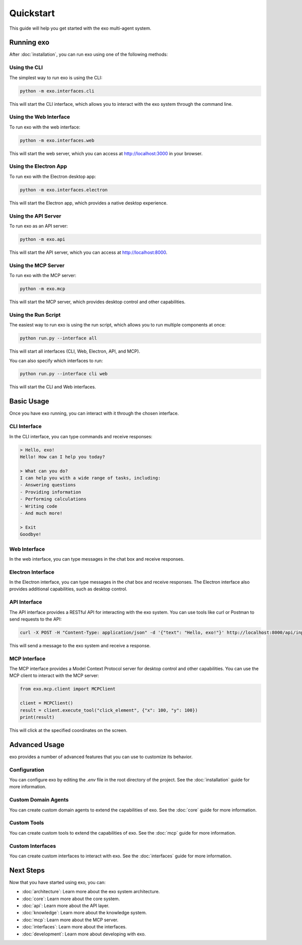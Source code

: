 Quickstart
==========

This guide will help you get started with the exo multi-agent system.

Running exo
----------

After :doc:`installation`, you can run exo using one of the following methods:

Using the CLI
~~~~~~~~~~~~

The simplest way to run exo is using the CLI:

.. code-block:: bash

    python -m exo.interfaces.cli

This will start the CLI interface, which allows you to interact with the exo system through the command line.

Using the Web Interface
~~~~~~~~~~~~~~~~~~~~~

To run exo with the web interface:

.. code-block:: bash

    python -m exo.interfaces.web

This will start the web server, which you can access at http://localhost:3000 in your browser.

Using the Electron App
~~~~~~~~~~~~~~~~~~~~

To run exo with the Electron desktop app:

.. code-block:: bash

    python -m exo.interfaces.electron

This will start the Electron app, which provides a native desktop experience.

Using the API Server
~~~~~~~~~~~~~~~~~~

To run exo as an API server:

.. code-block:: bash

    python -m exo.api

This will start the API server, which you can access at http://localhost:8000.

Using the MCP Server
~~~~~~~~~~~~~~~~~~

To run exo with the MCP server:

.. code-block:: bash

    python -m exo.mcp

This will start the MCP server, which provides desktop control and other capabilities.

Using the Run Script
~~~~~~~~~~~~~~~~~~

The easiest way to run exo is using the run script, which allows you to run multiple components at once:

.. code-block:: bash

    python run.py --interface all

This will start all interfaces (CLI, Web, Electron, API, and MCP).

You can also specify which interfaces to run:

.. code-block:: bash

    python run.py --interface cli web

This will start the CLI and Web interfaces.

Basic Usage
----------

Once you have exo running, you can interact with it through the chosen interface.

CLI Interface
~~~~~~~~~~~

In the CLI interface, you can type commands and receive responses:

.. code-block:: bash

    > Hello, exo!
    Hello! How can I help you today?

    > What can you do?
    I can help you with a wide range of tasks, including:
    - Answering questions
    - Providing information
    - Performing calculations
    - Writing code
    - And much more!

    > Exit
    Goodbye!

Web Interface
~~~~~~~~~~~

In the web interface, you can type messages in the chat box and receive responses.

Electron Interface
~~~~~~~~~~~~~~~

In the Electron interface, you can type messages in the chat box and receive responses. The Electron interface also provides additional capabilities, such as desktop control.

API Interface
~~~~~~~~~~~

The API interface provides a RESTful API for interacting with the exo system. You can use tools like curl or Postman to send requests to the API:

.. code-block:: bash

    curl -X POST -H "Content-Type: application/json" -d '{"text": "Hello, exo!"}' http://localhost:8000/api/input

This will send a message to the exo system and receive a response.

MCP Interface
~~~~~~~~~~~

The MCP interface provides a Model Context Protocol server for desktop control and other capabilities. You can use the MCP client to interact with the MCP server:

.. code-block:: python

    from exo.mcp.client import MCPClient

    client = MCPClient()
    result = client.execute_tool("click_element", {"x": 100, "y": 100})
    print(result)

This will click at the specified coordinates on the screen.

Advanced Usage
-------------

exo provides a number of advanced features that you can use to customize its behavior.

Configuration
~~~~~~~~~~~

You can configure exo by editing the `.env` file in the root directory of the project. See the :doc:`installation` guide for more information.

Custom Domain Agents
~~~~~~~~~~~~~~~~~

You can create custom domain agents to extend the capabilities of exo. See the :doc:`core` guide for more information.

Custom Tools
~~~~~~~~~~

You can create custom tools to extend the capabilities of exo. See the :doc:`mcp` guide for more information.

Custom Interfaces
~~~~~~~~~~~~~~

You can create custom interfaces to interact with exo. See the :doc:`interfaces` guide for more information.

Next Steps
---------

Now that you have started using exo, you can:

- :doc:`architecture`: Learn more about the exo system architecture.
- :doc:`core`: Learn more about the core system.
- :doc:`api`: Learn more about the API layer.
- :doc:`knowledge`: Learn more about the knowledge system.
- :doc:`mcp`: Learn more about the MCP server.
- :doc:`interfaces`: Learn more about the interfaces.
- :doc:`development`: Learn more about developing with exo.
